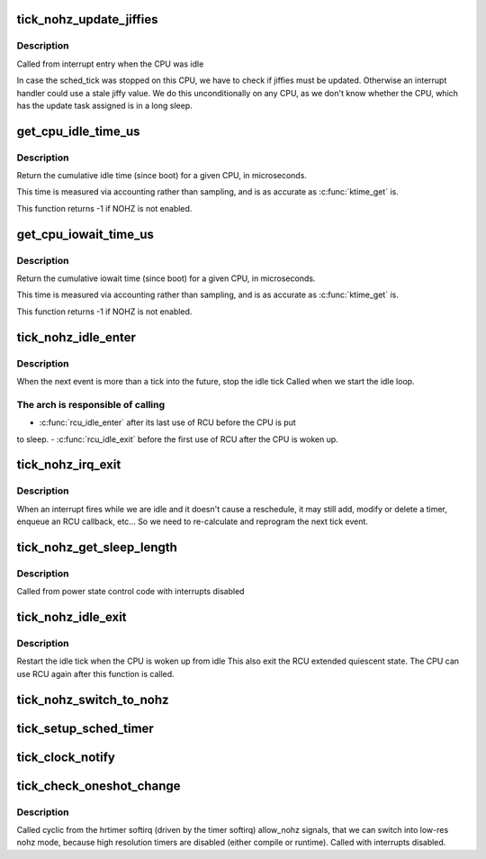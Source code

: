 .. -*- coding: utf-8; mode: rst -*-
.. src-file: kernel/time/tick-sched.c

.. _`tick_nohz_update_jiffies`:

tick_nohz_update_jiffies
========================

.. c:function:: void tick_nohz_update_jiffies(ktime_t now)

    update jiffies when idle was interrupted

    :param ktime_t now:
        *undescribed*

.. _`tick_nohz_update_jiffies.description`:

Description
-----------

Called from interrupt entry when the CPU was idle

In case the sched_tick was stopped on this CPU, we have to check if jiffies
must be updated. Otherwise an interrupt handler could use a stale jiffy
value. We do this unconditionally on any CPU, as we don't know whether the
CPU, which has the update task assigned is in a long sleep.

.. _`get_cpu_idle_time_us`:

get_cpu_idle_time_us
====================

.. c:function:: u64 get_cpu_idle_time_us(int cpu, u64 *last_update_time)

    get the total idle time of a CPU

    :param int cpu:
        CPU number to query

    :param u64 \*last_update_time:
        variable to store update time in. Do not update
        counters if NULL.

.. _`get_cpu_idle_time_us.description`:

Description
-----------

Return the cumulative idle time (since boot) for a given
CPU, in microseconds.

This time is measured via accounting rather than sampling,
and is as accurate as \ :c:func:`ktime_get`\  is.

This function returns -1 if NOHZ is not enabled.

.. _`get_cpu_iowait_time_us`:

get_cpu_iowait_time_us
======================

.. c:function:: u64 get_cpu_iowait_time_us(int cpu, u64 *last_update_time)

    get the total iowait time of a CPU

    :param int cpu:
        CPU number to query

    :param u64 \*last_update_time:
        variable to store update time in. Do not update
        counters if NULL.

.. _`get_cpu_iowait_time_us.description`:

Description
-----------

Return the cumulative iowait time (since boot) for a given
CPU, in microseconds.

This time is measured via accounting rather than sampling,
and is as accurate as \ :c:func:`ktime_get`\  is.

This function returns -1 if NOHZ is not enabled.

.. _`tick_nohz_idle_enter`:

tick_nohz_idle_enter
====================

.. c:function:: void tick_nohz_idle_enter( void)

    stop the idle tick from the idle task

    :param  void:
        no arguments

.. _`tick_nohz_idle_enter.description`:

Description
-----------

When the next event is more than a tick into the future, stop the idle tick
Called when we start the idle loop.

.. _`tick_nohz_idle_enter.the-arch-is-responsible-of-calling`:

The arch is responsible of calling
----------------------------------


- \ :c:func:`rcu_idle_enter`\  after its last use of RCU before the CPU is put
to sleep.
- \ :c:func:`rcu_idle_exit`\  before the first use of RCU after the CPU is woken up.

.. _`tick_nohz_irq_exit`:

tick_nohz_irq_exit
==================

.. c:function:: void tick_nohz_irq_exit( void)

    update next tick event from interrupt exit

    :param  void:
        no arguments

.. _`tick_nohz_irq_exit.description`:

Description
-----------

When an interrupt fires while we are idle and it doesn't cause
a reschedule, it may still add, modify or delete a timer, enqueue
an RCU callback, etc...
So we need to re-calculate and reprogram the next tick event.

.. _`tick_nohz_get_sleep_length`:

tick_nohz_get_sleep_length
==========================

.. c:function:: ktime_t tick_nohz_get_sleep_length( void)

    return the length of the current sleep

    :param  void:
        no arguments

.. _`tick_nohz_get_sleep_length.description`:

Description
-----------

Called from power state control code with interrupts disabled

.. _`tick_nohz_idle_exit`:

tick_nohz_idle_exit
===================

.. c:function:: void tick_nohz_idle_exit( void)

    restart the idle tick from the idle task

    :param  void:
        no arguments

.. _`tick_nohz_idle_exit.description`:

Description
-----------

Restart the idle tick when the CPU is woken up from idle
This also exit the RCU extended quiescent state. The CPU
can use RCU again after this function is called.

.. _`tick_nohz_switch_to_nohz`:

tick_nohz_switch_to_nohz
========================

.. c:function:: void tick_nohz_switch_to_nohz( void)

    switch to nohz mode

    :param  void:
        no arguments

.. _`tick_setup_sched_timer`:

tick_setup_sched_timer
======================

.. c:function:: void tick_setup_sched_timer( void)

    setup the tick emulation timer

    :param  void:
        no arguments

.. _`tick_clock_notify`:

tick_clock_notify
=================

.. c:function:: void tick_clock_notify( void)

    :param  void:
        no arguments

.. _`tick_check_oneshot_change`:

tick_check_oneshot_change
=========================

.. c:function:: int tick_check_oneshot_change(int allow_nohz)

    :param int allow_nohz:
        *undescribed*

.. _`tick_check_oneshot_change.description`:

Description
-----------

Called cyclic from the hrtimer softirq (driven by the timer
softirq) allow_nohz signals, that we can switch into low-res nohz
mode, because high resolution timers are disabled (either compile
or runtime). Called with interrupts disabled.

.. This file was automatic generated / don't edit.

